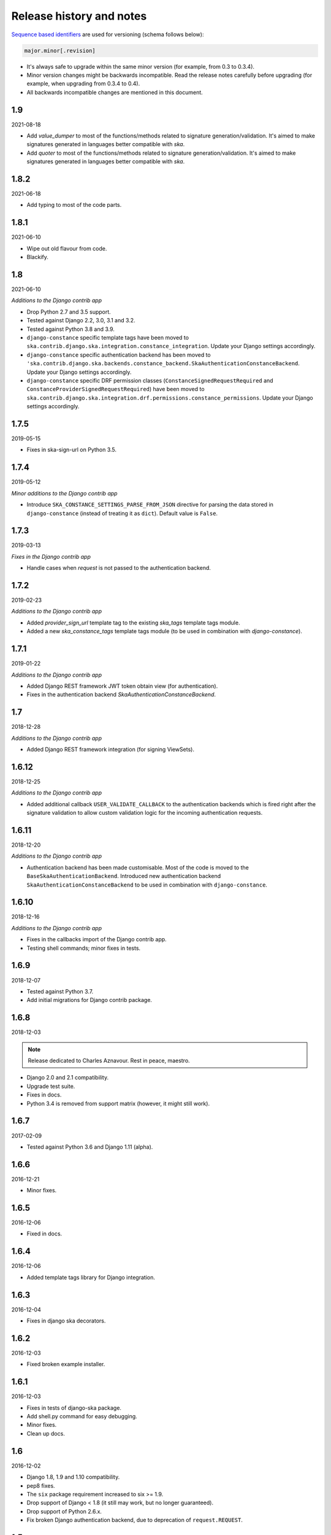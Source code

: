 Release history and notes
=========================
`Sequence based identifiers
<http://en.wikipedia.org/wiki/Software_versioning#Sequence-based_identifiers>`_
are used for versioning (schema follows below):

.. code-block:: none

    major.minor[.revision]

- It's always safe to upgrade within the same minor version (for example, from
  0.3 to 0.3.4).
- Minor version changes might be backwards incompatible. Read the
  release notes carefully before upgrading (for example, when upgrading from
  0.3.4 to 0.4).
- All backwards incompatible changes are mentioned in this document.

1.9
-----
2021-08-18

- Add `value_dumper` to most of the functions/methods related to signature
  generation/validation. It's aimed to make signatures generated in languages
  better compatible with `ska`.
- Add `quoter` to most of the functions/methods related to signature
  generation/validation. It's aimed to make signatures generated in languages
  better compatible with `ska`.

1.8.2
-----
2021-06-18

- Add typing to most of the code parts.

1.8.1
-----
2021-06-10

- Wipe out old flavour from code.
- Blackify.

1.8
---
2021-06-10

*Additions to the Django contrib app*

- Drop Python 2.7 and 3.5 support.
- Tested against Django 2.2, 3.0, 3.1 and 3.2.
- Tested against Python 3.8 and 3.9.
- ``django-constance`` specific template tags have been moved to
  ``ska.contrib.django.ska.integration.constance_integration``. Update your
  Django settings accordingly.
- ``django-constance`` specific authentication backend has been moved to
  ``'ska.contrib.django.ska.backends.constance_backend.SkaAuthenticationConstanceBackend``.
  Update your Django settings accordingly.
- ``django-constance`` specific DRF permission
  classes (``ConstanceSignedRequestRequired``
  and ``ConstanceProviderSignedRequestRequired``) have been moved to
  ``ska.contrib.django.ska.integration.drf.permissions.constance_permissions``.
  Update your Django settings accordingly.

1.7.5
-----
2019-05-15

- Fixes in ska-sign-url on Python 3.5.

1.7.4
-----
2019-05-12

*Minor additions to the Django contrib app*

- Introduce ``SKA_CONSTANCE_SETTINGS_PARSE_FROM_JSON`` directive for
  parsing the data stored in ``django-constance`` (instead of treating it
  as ``dict``). Default value is ``False``.

1.7.3
-----
2019-03-13

*Fixes in the Django contrib app*

- Handle cases when `request` is not passed to the authentication backend.

1.7.2
-----
2019-02-23

*Additions to the Django contrib app*

- Added `provider_sign_url` template tag to the existing `ska_tags` template
  tags module.
- Added a new `ska_constance_tags` template tags module (to be used in
  combination with `django-constance`).

1.7.1
-----
2019-01-22

*Additions to the Django contrib app*

- Added Django REST framework JWT token obtain view (for authentication).
- Fixes in the authentication backend `SkaAuthenticationConstanceBackend`.

1.7
---
2018-12-28

*Additions to the Django contrib app*

- Added Django REST framework integration (for signing ViewSets).

1.6.12
------
2018-12-25

*Additions to the Django contrib app*

- Added additional callback ``USER_VALIDATE_CALLBACK`` to the authentication
  backends which is fired right after the signature validation to allow custom
  validation logic for the incoming authentication requests.

1.6.11
------
2018-12-20

*Additions to the Django contrib app*

- Authentication backend has been made customisable. Most of the code is
  moved to the ``BaseSkaAuthenticationBackend``. Introduced new authentication
  backend ``SkaAuthenticationConstanceBackend`` to be used in combination with
  ``django-constance``.

1.6.10
------
2018-12-16

*Additions to the Django contrib app*

- Fixes in the callbacks import of the Django contrib app.
- Testing shell commands; minor fixes in tests.

1.6.9
-----
2018-12-07

- Tested against Python 3.7.
- Add initial migrations for Django contrib package.

1.6.8
-----
2018-12-03

.. note::

    Release dedicated to Charles Aznavour. Rest in peace, maestro.

- Django 2.0 and 2.1 compatibility.
- Upgrade test suite.
- Fixes in docs.
- Python 3.4 is removed from support matrix (however, it might still work).

1.6.7
-----
2017-02-09

- Tested against Python 3.6 and Django 1.11 (alpha).

1.6.6
-----
2016-12-21

- Minor fixes.

1.6.5
-----
2016-12-06

- Fixed in docs.

1.6.4
-----
2016-12-06

- Added template tags library for Django integration.

1.6.3
-----
2016-12-04

- Fixes in django ska decorators.

1.6.2
-----
2016-12-03

- Fixed broken example installer.

1.6.1
-----
2016-12-03

- Fixes in tests of django-ska package.
- Add shell.py command for easy debugging.
- Minor fixes.
- Clean up docs.

1.6
---
2016-12-02

- Django 1.8, 1.9 and 1.10 compatibility.
- pep8 fixes.
- The ``six`` package requirement increased to six >= 1.9.
- Drop support of Django < 1.8 (it still may work, but no longer guaranteed).
- Drop support of Python 2.6.x.
- Fix broken Django authentication backend, due to deprecation of
  ``request.REQUEST``.

1.5
---
2014-06-04

- Introducing abstract signature class in order to make it possible to define
  more hash algorithms.
- Added HMAC MD5, HMAC SHA-224, HMAC SHA-256, HMAC SHA-384 and HMAC SHA-512
  hash algorythms. HMAC SHA-1 remains a default.

1.4.4
-----
2014-05-06

- Add ``ska-sign-url`` terminal command (Linux only).

1.4.3
-----
2014-02-28

- The ``ValidationResult`` class is slightly changed. The ``reason`` property
  is replaced with ``errors`` (while ``reason`` is left mainly for backwards
  compatibility). For getting human readable message you're encouraged to use
  the ``message`` property (string) instead of joining strings manually.
  Additionally, each error got a separate object (see ``error_codes`` module):
  ``INVALID_SIGNATURE`` and ``SIGNATURE_TIMESTAMP_EXPIRED``.
- Minor documentation improvements.

1.4.2
-----
2013-12-25

- Minor fixes.
- Added authentication backend tests.
- Added tumpering tests.
- Minor documentation improvements.

1.4.1
-----
2013-12-23

- Armenian, Dutch and Russian translations added for Django app.
- Documentation improved.

1.4
---
2013-12-21

- Providers concept implemented. It's now possible to handle multiple secret
  keys and define custom callbacks and redirect URLs per provider. See the
  docs for more.
- Better example project.
- Better documentation.

1.3
---
2013-12-21

- Make it possible to add additional data to the signed request by providing
  an additional ``extra`` argument.
- Reflect the new functionality in Django app.
- Better documentation.

1.2
---
2013-12-17

- Optionally storing the authentication tokens into the database, when used
  with Django auth backend.
- Optionally checking, if signature token has already been used to log into
  Django. If so, ignoring the login attempt. A management command is added to
  purge old signature data.
- Demo (quick installer) added.

1.1
---
2013-12-14

- Class based views validation decorator added.
- Authentication backend for Django based on authentication tokens generated
  with ``ska``.

1.0
---
2013-12-13

- Lowered ``six`` version requirement to 1.1.0.

0.9
---
2013-10-16

- Lowered ``six`` version requirement to 1.4.0.

0.8
---
2013-10-12

- Contrib package ``ska.contrib.django.ska`` added for better Django
  integration.

0.7
---
2013-09-12

- Pinned version requirement of ``six`` package to 1.4.1.

0.6
---
2013-09-06

- Python 2.6.8 and 3.3 support addeded.

0.5
---
2013-09-05

- Stable release.

0.4
---
2013-09-04

- Adding shortcuts for handling dictionaries.
- Improved documentation.

0.3
---
2013-09-04

- Adding commands to generate the URLs.

0.2
---
2013-09-02

- Fixed docs.

0.1
---
2013-09-01

- Initial beta release.
